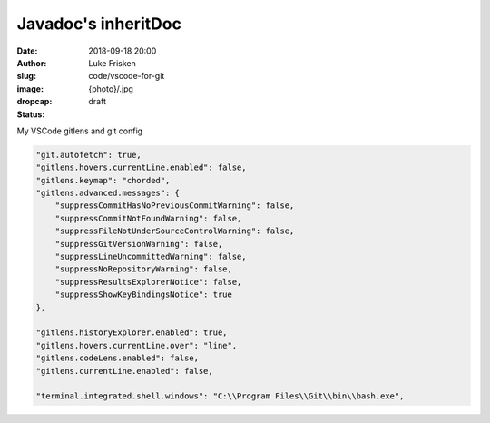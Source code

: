 Javadoc's inheritDoc
=========================================

:date: 2018-09-18 20:00
:author: Luke Frisken
:slug: code/vscode-for-git
:image: {photo}/.jpg
:dropcap:
:status: draft

My VSCode gitlens and git config

.. code-block:: json

	"git.autofetch": true,
	"gitlens.hovers.currentLine.enabled": false,
	"gitlens.keymap": "chorded",
	"gitlens.advanced.messages": {
	    "suppressCommitHasNoPreviousCommitWarning": false,
	    "suppressCommitNotFoundWarning": false,
	    "suppressFileNotUnderSourceControlWarning": false,
	    "suppressGitVersionWarning": false,
	    "suppressLineUncommittedWarning": false,
	    "suppressNoRepositoryWarning": false,
	    "suppressResultsExplorerNotice": false,
	    "suppressShowKeyBindingsNotice": true
	},

	"gitlens.historyExplorer.enabled": true,
	"gitlens.hovers.currentLine.over": "line",
	"gitlens.codeLens.enabled": false,
	"gitlens.currentLine.enabled": false,

	"terminal.integrated.shell.windows": "C:\\Program Files\\Git\\bin\\bash.exe",